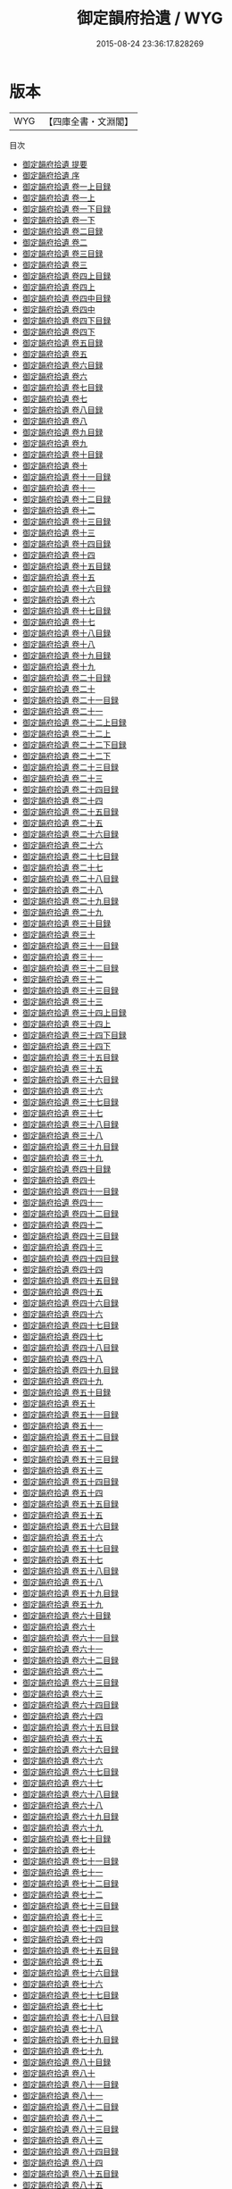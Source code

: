 #+TITLE: 御定韻府拾遺 / WYG
#+DATE: 2015-08-24 23:36:17.828269
* 版本
 |       WYG|【四庫全書・文淵閣】|
目次
 - [[file:KR3k0060_000.txt::000-1a][御定韻府拾遺 提要]]
 - [[file:KR3k0060_000.txt::000-3a][御定韻府拾遺 序]]
 - [[file:KR3k0060_001.txt::001-1a][御定韻府拾遺 卷一上目録]]
 - [[file:KR3k0060_001.txt::001-2a][御定韻府拾遺 卷一上]]
 - [[file:KR3k0060_001.txt::001-49a][御定韻府拾遺 卷一下目録]]
 - [[file:KR3k0060_001.txt::001-50a][御定韻府拾遺 卷一下]]
 - [[file:KR3k0060_002.txt::002-1a][御定韻府拾遺 卷二目録]]
 - [[file:KR3k0060_002.txt::002-2a][御定韻府拾遺 卷二]]
 - [[file:KR3k0060_003.txt::003-1a][御定韻府拾遺 卷三目録]]
 - [[file:KR3k0060_003.txt::003-2a][御定韻府拾遺 卷三]]
 - [[file:KR3k0060_004.txt::004-1a][御定韻府拾遺 卷四上目録]]
 - [[file:KR3k0060_004.txt::004-2a][御定韻府拾遺 卷四上]]
 - [[file:KR3k0060_004.txt::004-45a][御定韻府拾遺 卷四中目録]]
 - [[file:KR3k0060_004.txt::004-46a][御定韻府拾遺 卷四中]]
 - [[file:KR3k0060_004.txt::004-105a][御定韻府拾遺 卷四下目録]]
 - [[file:KR3k0060_004.txt::004-107a][御定韻府拾遺 卷四下]]
 - [[file:KR3k0060_005.txt::005-1a][御定韻府拾遺 卷五目録]]
 - [[file:KR3k0060_005.txt::005-2a][御定韻府拾遺 卷五]]
 - [[file:KR3k0060_006.txt::006-1a][御定韻府拾遺 卷六目録]]
 - [[file:KR3k0060_006.txt::006-2a][御定韻府拾遺 卷六]]
 - [[file:KR3k0060_007.txt::007-1a][御定韻府拾遺 卷七目録]]
 - [[file:KR3k0060_007.txt::007-3a][御定韻府拾遺 卷七]]
 - [[file:KR3k0060_008.txt::008-1a][御定韻府拾遺 卷八目録]]
 - [[file:KR3k0060_008.txt::008-2a][御定韻府拾遺 卷八]]
 - [[file:KR3k0060_009.txt::009-1a][御定韻府拾遺 卷九目録]]
 - [[file:KR3k0060_009.txt::009-2a][御定韻府拾遺 卷九]]
 - [[file:KR3k0060_010.txt::010-1a][御定韻府拾遺 卷十目録]]
 - [[file:KR3k0060_010.txt::010-2a][御定韻府拾遺 卷十]]
 - [[file:KR3k0060_011.txt::011-1a][御定韻府拾遺 卷十一目録]]
 - [[file:KR3k0060_011.txt::011-2a][御定韻府拾遺 卷十一]]
 - [[file:KR3k0060_012.txt::012-1a][御定韻府拾遺 卷十二目録]]
 - [[file:KR3k0060_012.txt::012-2a][御定韻府拾遺 卷十二]]
 - [[file:KR3k0060_013.txt::013-1a][御定韻府拾遺 卷十三目録]]
 - [[file:KR3k0060_013.txt::013-2a][御定韻府拾遺 卷十三]]
 - [[file:KR3k0060_014.txt::014-1a][御定韻府拾遺 卷十四目録]]
 - [[file:KR3k0060_014.txt::014-2a][御定韻府拾遺 卷十四]]
 - [[file:KR3k0060_015.txt::015-1a][御定韻府拾遺 卷十五目録]]
 - [[file:KR3k0060_015.txt::015-2a][御定韻府拾遺 卷十五]]
 - [[file:KR3k0060_016.txt::016-1a][御定韻府拾遺 卷十六目録]]
 - [[file:KR3k0060_016.txt::016-3a][御定韻府拾遺 卷十六]]
 - [[file:KR3k0060_017.txt::017-1a][御定韻府拾遺 卷十七目録]]
 - [[file:KR3k0060_017.txt::017-2a][御定韻府拾遺 卷十七]]
 - [[file:KR3k0060_018.txt::018-1a][御定韻府拾遺 卷十八目録]]
 - [[file:KR3k0060_018.txt::018-2a][御定韻府拾遺 卷十八]]
 - [[file:KR3k0060_019.txt::019-1a][御定韻府拾遺 卷十九目録]]
 - [[file:KR3k0060_019.txt::019-2a][御定韻府拾遺 卷十九]]
 - [[file:KR3k0060_020.txt::020-1a][御定韻府拾遺 卷二十目録]]
 - [[file:KR3k0060_020.txt::020-2a][御定韻府拾遺 卷二十]]
 - [[file:KR3k0060_021.txt::021-1a][御定韻府拾遺 卷二十一目録]]
 - [[file:KR3k0060_021.txt::021-2a][御定韻府拾遺 卷二十一]]
 - [[file:KR3k0060_022.txt::022-1a][御定韻府拾遺 卷二十二上目録]]
 - [[file:KR3k0060_022.txt::022-2a][御定韻府拾遺 卷二十二上]]
 - [[file:KR3k0060_022.txt::022-49a][御定韻府拾遺 卷二十二下目録]]
 - [[file:KR3k0060_022.txt::022-50a][御定韻府拾遺 卷二十二下]]
 - [[file:KR3k0060_023.txt::023-1a][御定韻府拾遺 卷二十三目録]]
 - [[file:KR3k0060_023.txt::023-2a][御定韻府拾遺 卷二十三]]
 - [[file:KR3k0060_024.txt::024-1a][御定韻府拾遺 卷二十四目録]]
 - [[file:KR3k0060_024.txt::024-2a][御定韻府拾遺 卷二十四]]
 - [[file:KR3k0060_025.txt::025-1a][御定韻府拾遺 卷二十五目録]]
 - [[file:KR3k0060_025.txt::025-2a][御定韻府拾遺 卷二十五]]
 - [[file:KR3k0060_026.txt::026-1a][御定韻府拾遺 卷二十六目録]]
 - [[file:KR3k0060_026.txt::026-2a][御定韻府拾遺 卷二十六]]
 - [[file:KR3k0060_027.txt::027-1a][御定韻府拾遺 卷二十七目録]]
 - [[file:KR3k0060_027.txt::027-2a][御定韻府拾遺 卷二十七]]
 - [[file:KR3k0060_028.txt::028-1a][御定韻府拾遺 卷二十八目録]]
 - [[file:KR3k0060_028.txt::028-2a][御定韻府拾遺 卷二十八]]
 - [[file:KR3k0060_029.txt::029-1a][御定韻府拾遺 卷二十九目録]]
 - [[file:KR3k0060_029.txt::029-2a][御定韻府拾遺 卷二十九]]
 - [[file:KR3k0060_030.txt::030-1a][御定韻府拾遺 卷三十目録]]
 - [[file:KR3k0060_030.txt::030-2a][御定韻府拾遺 卷三十]]
 - [[file:KR3k0060_031.txt::031-1a][御定韻府拾遺 卷三十一目録]]
 - [[file:KR3k0060_031.txt::031-2a][御定韻府拾遺 卷三十一]]
 - [[file:KR3k0060_032.txt::032-1a][御定韻府拾遺 卷三十二目録]]
 - [[file:KR3k0060_032.txt::032-2a][御定韻府拾遺 卷三十二]]
 - [[file:KR3k0060_033.txt::033-1a][御定韻府拾遺 卷三十三目録]]
 - [[file:KR3k0060_033.txt::033-2a][御定韻府拾遺 卷三十三]]
 - [[file:KR3k0060_034.txt::034-1a][御定韻府拾遺 卷三十四上目録]]
 - [[file:KR3k0060_034.txt::034-2a][御定韻府拾遺 卷三十四上]]
 - [[file:KR3k0060_034.txt::034-39a][御定韻府拾遺 卷三十四下目録]]
 - [[file:KR3k0060_034.txt::034-40a][御定韻府拾遺 卷三十四下]]
 - [[file:KR3k0060_035.txt::035-1a][御定韻府拾遺 卷三十五目録]]
 - [[file:KR3k0060_035.txt::035-2a][御定韻府拾遺 卷三十五]]
 - [[file:KR3k0060_036.txt::036-1a][御定韻府拾遺 卷三十六目録]]
 - [[file:KR3k0060_036.txt::036-2a][御定韻府拾遺 卷三十六]]
 - [[file:KR3k0060_037.txt::037-1a][御定韻府拾遺 卷三十七目録]]
 - [[file:KR3k0060_037.txt::037-2a][御定韻府拾遺 卷三十七]]
 - [[file:KR3k0060_038.txt::038-1a][御定韻府拾遺 卷三十八目録]]
 - [[file:KR3k0060_038.txt::038-2a][御定韻府拾遺 卷三十八]]
 - [[file:KR3k0060_039.txt::039-1a][御定韻府拾遺 卷三十九目録]]
 - [[file:KR3k0060_039.txt::039-2a][御定韻府拾遺 卷三十九]]
 - [[file:KR3k0060_040.txt::040-1a][御定韻府拾遺 卷四十目録]]
 - [[file:KR3k0060_040.txt::040-2a][御定韻府拾遺 卷四十]]
 - [[file:KR3k0060_041.txt::041-1a][御定韻府拾遺 卷四十一目録]]
 - [[file:KR3k0060_041.txt::041-2a][御定韻府拾遺 卷四十一]]
 - [[file:KR3k0060_042.txt::042-1a][御定韻府拾遺 卷四十二目録]]
 - [[file:KR3k0060_042.txt::042-2a][御定韻府拾遺 卷四十二]]
 - [[file:KR3k0060_043.txt::043-1a][御定韻府拾遺 卷四十三目録]]
 - [[file:KR3k0060_043.txt::043-2a][御定韻府拾遺 卷四十三]]
 - [[file:KR3k0060_044.txt::044-1a][御定韻府拾遺 卷四十四目録]]
 - [[file:KR3k0060_044.txt::044-2a][御定韻府拾遺 卷四十四]]
 - [[file:KR3k0060_045.txt::045-1a][御定韻府拾遺 卷四十五目録]]
 - [[file:KR3k0060_045.txt::045-2a][御定韻府拾遺 卷四十五]]
 - [[file:KR3k0060_046.txt::046-1a][御定韻府拾遺 卷四十六目録]]
 - [[file:KR3k0060_046.txt::046-2a][御定韻府拾遺 卷四十六]]
 - [[file:KR3k0060_047.txt::047-1a][御定韻府拾遺 卷四十七目録]]
 - [[file:KR3k0060_047.txt::047-2a][御定韻府拾遺 卷四十七]]
 - [[file:KR3k0060_048.txt::048-1a][御定韻府拾遺 卷四十八目録]]
 - [[file:KR3k0060_048.txt::048-2a][御定韻府拾遺 卷四十八]]
 - [[file:KR3k0060_049.txt::049-1a][御定韻府拾遺 卷四十九目録]]
 - [[file:KR3k0060_049.txt::049-2a][御定韻府拾遺 卷四十九]]
 - [[file:KR3k0060_050.txt::050-1a][御定韻府拾遺 卷五十目録]]
 - [[file:KR3k0060_050.txt::050-2a][御定韻府拾遺 卷五十]]
 - [[file:KR3k0060_051.txt::051-1a][御定韻府拾遺 卷五十一目録]]
 - [[file:KR3k0060_051.txt::051-2a][御定韻府拾遺 卷五十一]]
 - [[file:KR3k0060_052.txt::052-1a][御定韻府拾遺 卷五十二目録]]
 - [[file:KR3k0060_052.txt::052-2a][御定韻府拾遺 卷五十二]]
 - [[file:KR3k0060_053.txt::053-1a][御定韻府拾遺 卷五十三目録]]
 - [[file:KR3k0060_053.txt::053-2a][御定韻府拾遺 卷五十三]]
 - [[file:KR3k0060_054.txt::054-1a][御定韻府拾遺 卷五十四目録]]
 - [[file:KR3k0060_054.txt::054-2a][御定韻府拾遺 卷五十四]]
 - [[file:KR3k0060_055.txt::055-1a][御定韻府拾遺 卷五十五目録]]
 - [[file:KR3k0060_055.txt::055-2a][御定韻府拾遺 卷五十五]]
 - [[file:KR3k0060_056.txt::056-1a][御定韻府拾遺 卷五十六目録]]
 - [[file:KR3k0060_056.txt::056-2a][御定韻府拾遺 卷五十六]]
 - [[file:KR3k0060_057.txt::057-1a][御定韻府拾遺 卷五十七目録]]
 - [[file:KR3k0060_057.txt::057-2a][御定韻府拾遺 卷五十七]]
 - [[file:KR3k0060_058.txt::058-1a][御定韻府拾遺 卷五十八目録]]
 - [[file:KR3k0060_058.txt::058-2a][御定韻府拾遺 卷五十八]]
 - [[file:KR3k0060_059.txt::059-1a][御定韻府拾遺 卷五十九目録]]
 - [[file:KR3k0060_059.txt::059-2a][御定韻府拾遺 卷五十九]]
 - [[file:KR3k0060_060.txt::060-1a][御定韻府拾遺 卷六十目録]]
 - [[file:KR3k0060_060.txt::060-2a][御定韻府拾遺 卷六十]]
 - [[file:KR3k0060_061.txt::061-1a][御定韻府拾遺 卷六十一目録]]
 - [[file:KR3k0060_061.txt::061-2a][御定韻府拾遺 卷六十一]]
 - [[file:KR3k0060_062.txt::062-1a][御定韻府拾遺 卷六十二目録]]
 - [[file:KR3k0060_062.txt::062-2a][御定韻府拾遺 卷六十二]]
 - [[file:KR3k0060_063.txt::063-1a][御定韻府拾遺 卷六十三目録]]
 - [[file:KR3k0060_063.txt::063-3a][御定韻府拾遺 卷六十三]]
 - [[file:KR3k0060_064.txt::064-1a][御定韻府拾遺 卷六十四目録]]
 - [[file:KR3k0060_064.txt::064-2a][御定韻府拾遺 卷六十四]]
 - [[file:KR3k0060_065.txt::065-1a][御定韻府拾遺 卷六十五目録]]
 - [[file:KR3k0060_065.txt::065-2a][御定韻府拾遺 卷六十五]]
 - [[file:KR3k0060_066.txt::066-1a][御定韻府拾遺 卷六十六目録]]
 - [[file:KR3k0060_066.txt::066-2a][御定韻府拾遺 卷六十六]]
 - [[file:KR3k0060_067.txt::067-1a][御定韻府拾遺 卷六十七目録]]
 - [[file:KR3k0060_067.txt::067-2a][御定韻府拾遺 卷六十七]]
 - [[file:KR3k0060_068.txt::068-1a][御定韻府拾遺 卷六十八目録]]
 - [[file:KR3k0060_068.txt::068-2a][御定韻府拾遺 卷六十八]]
 - [[file:KR3k0060_069.txt::069-1a][御定韻府拾遺 卷六十九目録]]
 - [[file:KR3k0060_069.txt::069-2a][御定韻府拾遺 卷六十九]]
 - [[file:KR3k0060_070.txt::070-1a][御定韻府拾遺 卷七十目録]]
 - [[file:KR3k0060_070.txt::070-2a][御定韻府拾遺 卷七十]]
 - [[file:KR3k0060_071.txt::071-1a][御定韻府拾遺 卷七十一目録]]
 - [[file:KR3k0060_071.txt::071-2a][御定韻府拾遺 卷七十一]]
 - [[file:KR3k0060_072.txt::072-1a][御定韻府拾遺 卷七十二目録]]
 - [[file:KR3k0060_072.txt::072-2a][御定韻府拾遺 卷七十二]]
 - [[file:KR3k0060_073.txt::073-1a][御定韻府拾遺 卷七十三目録]]
 - [[file:KR3k0060_073.txt::073-2a][御定韻府拾遺 卷七十三]]
 - [[file:KR3k0060_074.txt::074-1a][御定韻府拾遺 卷七十四目録]]
 - [[file:KR3k0060_074.txt::074-2a][御定韻府拾遺 卷七十四]]
 - [[file:KR3k0060_075.txt::075-1a][御定韻府拾遺 卷七十五目録]]
 - [[file:KR3k0060_075.txt::075-2a][御定韻府拾遺 卷七十五]]
 - [[file:KR3k0060_076.txt::076-1a][御定韻府拾遺 卷七十六目録]]
 - [[file:KR3k0060_076.txt::076-2a][御定韻府拾遺 卷七十六]]
 - [[file:KR3k0060_077.txt::077-1a][御定韻府拾遺 卷七十七目録]]
 - [[file:KR3k0060_077.txt::077-2a][御定韻府拾遺 卷七十七]]
 - [[file:KR3k0060_078.txt::078-1a][御定韻府拾遺 卷七十八目録]]
 - [[file:KR3k0060_078.txt::078-2a][御定韻府拾遺 卷七十八]]
 - [[file:KR3k0060_079.txt::079-1a][御定韻府拾遺 卷七十九目録]]
 - [[file:KR3k0060_079.txt::079-2a][御定韻府拾遺 卷七十九]]
 - [[file:KR3k0060_080.txt::080-1a][御定韻府拾遺 卷八十目録]]
 - [[file:KR3k0060_080.txt::080-2a][御定韻府拾遺 卷八十]]
 - [[file:KR3k0060_081.txt::081-1a][御定韻府拾遺 卷八十一目録]]
 - [[file:KR3k0060_081.txt::081-2a][御定韻府拾遺 卷八十一]]
 - [[file:KR3k0060_082.txt::082-1a][御定韻府拾遺 卷八十二目録]]
 - [[file:KR3k0060_082.txt::082-2a][御定韻府拾遺 卷八十二]]
 - [[file:KR3k0060_083.txt::083-1a][御定韻府拾遺 卷八十三目録]]
 - [[file:KR3k0060_083.txt::083-2a][御定韻府拾遺 卷八十三]]
 - [[file:KR3k0060_084.txt::084-1a][御定韻府拾遺 卷八十四目録]]
 - [[file:KR3k0060_084.txt::084-2a][御定韻府拾遺 卷八十四]]
 - [[file:KR3k0060_085.txt::085-1a][御定韻府拾遺 卷八十五目録]]
 - [[file:KR3k0060_085.txt::085-2a][御定韻府拾遺 卷八十五]]
 - [[file:KR3k0060_086.txt::086-1a][御定韻府拾遺 卷八十六目録]]
 - [[file:KR3k0060_086.txt::086-2a][御定韻府拾遺 卷八十六]]
 - [[file:KR3k0060_087.txt::087-1a][御定韻府拾遺 卷八十七目録]]
 - [[file:KR3k0060_087.txt::087-2a][御定韻府拾遺 卷八十七]]
 - [[file:KR3k0060_088.txt::088-1a][御定韻府拾遺 卷八十八目録]]
 - [[file:KR3k0060_088.txt::088-2a][御定韻府拾遺 卷八十八]]
 - [[file:KR3k0060_089.txt::089-1a][御定韻府拾遺 卷八十九目録]]
 - [[file:KR3k0060_089.txt::089-2a][御定韻府拾遺 卷八十九]]
 - [[file:KR3k0060_090.txt::090-1a][御定韻府拾遺 卷九十目録]]
 - [[file:KR3k0060_090.txt::090-2a][御定韻府拾遺 卷九十]]
 - [[file:KR3k0060_091.txt::091-1a][御定韻府拾遺 卷九十一目録]]
 - [[file:KR3k0060_091.txt::091-2a][御定韻府拾遺 卷九十一]]
 - [[file:KR3k0060_092.txt::092-1a][御定韻府拾遺 卷九十二目録]]
 - [[file:KR3k0060_092.txt::092-2a][御定韻府拾遺 卷九十二]]
 - [[file:KR3k0060_093.txt::093-1a][御定韻府拾遺 卷九十三目録]]
 - [[file:KR3k0060_093.txt::093-2a][御定韻府拾遺 卷九十三]]
 - [[file:KR3k0060_094.txt::094-1a][御定韻府拾遺 卷九十四目録]]
 - [[file:KR3k0060_094.txt::094-2a][御定韻府拾遺 卷九十四]]
 - [[file:KR3k0060_095.txt::095-1a][御定韻府拾遺 卷九十五目録]]
 - [[file:KR3k0060_095.txt::095-2a][御定韻府拾遺 卷九十五]]
 - [[file:KR3k0060_096.txt::096-1a][御定韻府拾遺 卷九十六目録]]
 - [[file:KR3k0060_096.txt::096-2a][御定韻府拾遺 卷九十六]]
 - [[file:KR3k0060_097.txt::097-1a][御定韻府拾遺 卷九十七目録]]
 - [[file:KR3k0060_097.txt::097-2a][御定韻府拾遺 卷九十七]]
 - [[file:KR3k0060_098.txt::098-1a][御定韻府拾遺 卷九十八目録]]
 - [[file:KR3k0060_098.txt::098-2a][御定韻府拾遺 卷九十八]]
 - [[file:KR3k0060_099.txt::099-1a][御定韻府拾遺 卷九十九目録]]
 - [[file:KR3k0060_099.txt::099-2a][御定韻府拾遺 卷九十九]]
 - [[file:KR3k0060_100.txt::100-1a][御定韻府拾遺 卷一百上目録]]
 - [[file:KR3k0060_100.txt::100-2a][御定韻府拾遺 卷一百上]]
 - [[file:KR3k0060_100.txt::100-36a][御定韻府拾遺 卷一百下目録]]
 - [[file:KR3k0060_100.txt::100-37a][御定韻府拾遺 卷一百下]]
 - [[file:KR3k0060_101.txt::101-1a][御定韻府拾遺 卷一百一目録]]
 - [[file:KR3k0060_101.txt::101-2a][御定韻府拾遺 卷一百一]]
 - [[file:KR3k0060_102.txt::102-1a][御定韻府拾遺 卷一百二目録]]
 - [[file:KR3k0060_102.txt::102-2a][御定韻府拾遺 卷一百二]]
 - [[file:KR3k0060_103.txt::103-1a][御定韻府拾遺 卷一百三目録]]
 - [[file:KR3k0060_103.txt::103-2a][御定韻府拾遺 卷一百三]]
 - [[file:KR3k0060_104.txt::104-1a][御定韻府拾遺 卷一百四目録]]
 - [[file:KR3k0060_104.txt::104-2a][御定韻府拾遺 卷一百四]]
 - [[file:KR3k0060_105.txt::105-1a][御定韻府拾遺 卷一百五目録]]
 - [[file:KR3k0060_105.txt::105-2a][御定韻府拾遺 卷一百五]]
 - [[file:KR3k0060_106.txt::106-1a][御定韻府拾遺 卷一百六目録]]
 - [[file:KR3k0060_106.txt::106-2a][御定韻府拾遺 卷一百六]]
